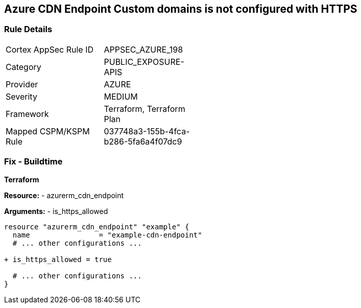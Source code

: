 == Azure CDN Endpoint Custom domains is not configured with HTTPS
// Ensure the Azure CDN enables the HTTPS endpoint.

=== Rule Details

[width=45%]
|===
|Cortex AppSec Rule ID |APPSEC_AZURE_198
|Category |PUBLIC_EXPOSURE-APIS
|Provider |AZURE
|Severity |MEDIUM
|Framework |Terraform, Terraform Plan
|Mapped CSPM/KSPM Rule |037748a3-155b-4fca-b286-5fa6a4f07dc9
|===


=== Fix - Buildtime

*Terraform*

*Resource:* 
- azurerm_cdn_endpoint

*Arguments:* 
- is_https_allowed

[source,terraform]
----
resource "azurerm_cdn_endpoint" "example" {
  name                = "example-cdn-endpoint"
  # ... other configurations ...

+ is_https_allowed = true

  # ... other configurations ...
}
----

